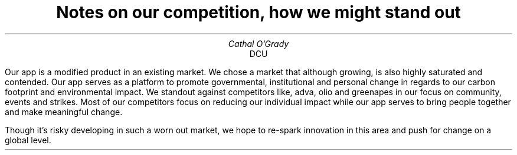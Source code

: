 .TL
Notes on our competition, how we might stand out
.AU
Cathal O'Grady
.AI
DCU
.LP
Our app is a modified product in an existing market. We chose a market that
although growing, is also highly saturated and contended. Our app serves as a
platform to promote governmental, institutional and personal change in regards
to our carbon footprint and environmental impact. We standout against
competitors like, adva, olio and greenapes in our focus on community, events
and strikes. Most of our competitors focus on reducing our individual impact
while our app serves to bring people together and make meaningful change.  

Though it's risky developing in such a worn out market, we hope to re-spark
innovation in this area and push for change on a global level.
